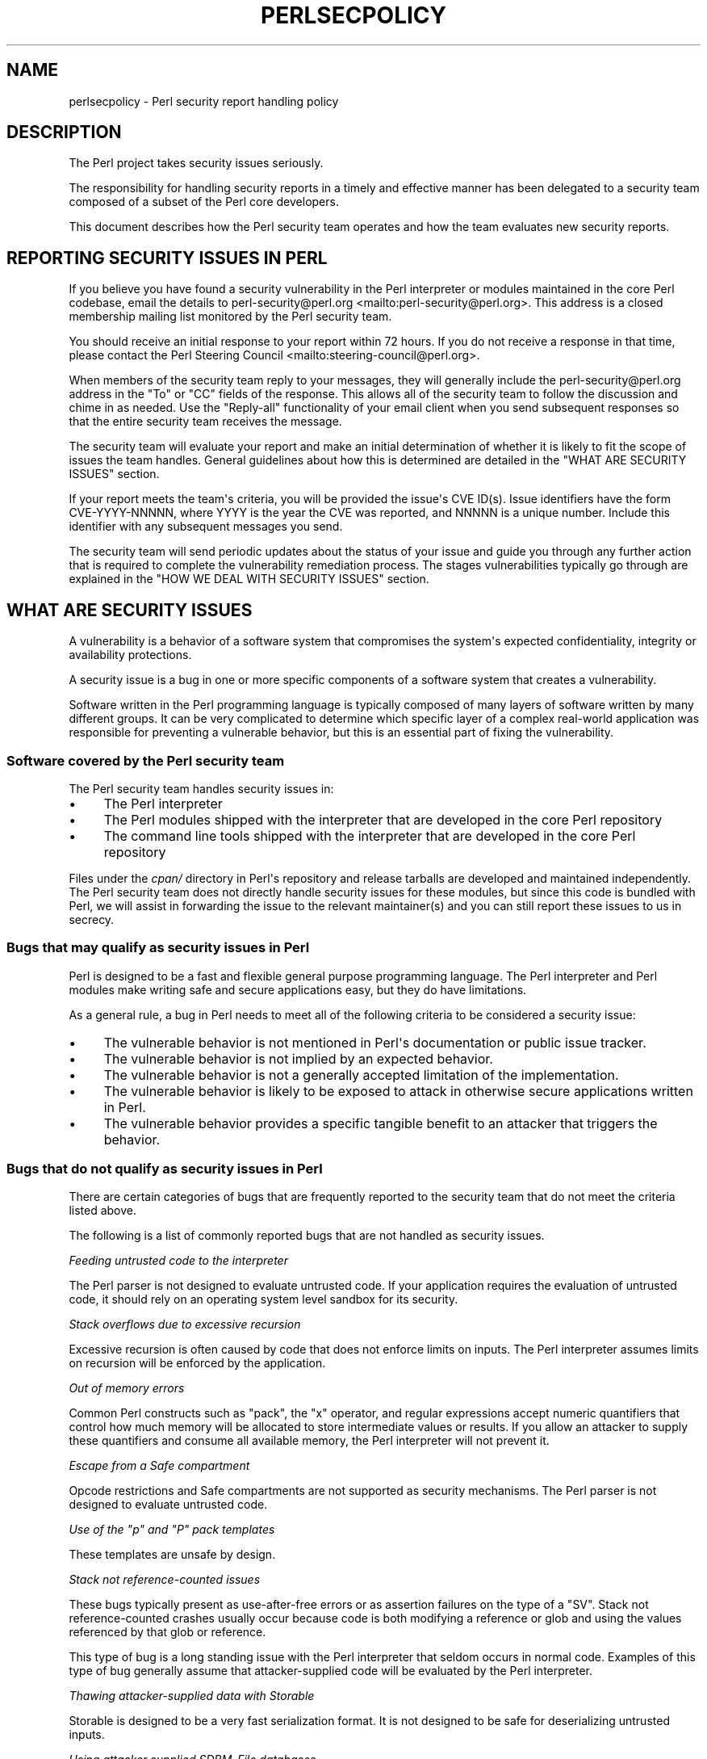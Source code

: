 .\" -*- mode: troff; coding: utf-8 -*-
.\" Automatically generated by Pod::Man v6.0.2 (Pod::Simple 3.45)
.\"
.\" Standard preamble:
.\" ========================================================================
.de Sp \" Vertical space (when we can't use .PP)
.if t .sp .5v
.if n .sp
..
.de Vb \" Begin verbatim text
.ft CW
.nf
.ne \\$1
..
.de Ve \" End verbatim text
.ft R
.fi
..
.\" \*(C` and \*(C' are quotes in nroff, nothing in troff, for use with C<>.
.ie n \{\
.    ds C` ""
.    ds C' ""
'br\}
.el\{\
.    ds C`
.    ds C'
'br\}
.\"
.\" Escape single quotes in literal strings from groff's Unicode transform.
.ie \n(.g .ds Aq \(aq
.el       .ds Aq '
.\"
.\" If the F register is >0, we'll generate index entries on stderr for
.\" titles (.TH), headers (.SH), subsections (.SS), items (.Ip), and index
.\" entries marked with X<> in POD.  Of course, you'll have to process the
.\" output yourself in some meaningful fashion.
.\"
.\" Avoid warning from groff about undefined register 'F'.
.de IX
..
.nr rF 0
.if \n(.g .if rF .nr rF 1
.if (\n(rF:(\n(.g==0)) \{\
.    if \nF \{\
.        de IX
.        tm Index:\\$1\t\\n%\t"\\$2"
..
.        if !\nF==2 \{\
.            nr % 0
.            nr F 2
.        \}
.    \}
.\}
.rr rF
.\"
.\" Required to disable full justification in groff 1.23.0.
.if n .ds AD l
.\" ========================================================================
.\"
.IX Title "PERLSECPOLICY 1"
.TH PERLSECPOLICY 1 2025-05-28 "perl v5.41.13" "Perl Programmers Reference Guide"
.\" For nroff, turn off justification.  Always turn off hyphenation; it makes
.\" way too many mistakes in technical documents.
.if n .ad l
.nh
.SH NAME
perlsecpolicy \- Perl security report handling policy
.SH DESCRIPTION
.IX Header "DESCRIPTION"
The Perl project takes security issues seriously.
.PP
The responsibility for handling security reports in a timely and
effective manner has been delegated to a security team composed
of a subset of the Perl core developers.
.PP
This document describes how the Perl security team operates and
how the team evaluates new security reports.
.SH "REPORTING SECURITY ISSUES IN PERL"
.IX Header "REPORTING SECURITY ISSUES IN PERL"
If you believe you have found a security vulnerability in the Perl
interpreter or modules maintained in the core Perl codebase,
email the details to
perl\-security@perl.org <mailto:perl-security@perl.org>.
This address is a closed membership mailing list monitored by the Perl
security team.
.PP
You should receive an initial response to your report within 72 hours.
If you do not receive a response in that time, please contact
the Perl Steering Council <mailto:steering-council@perl.org>.
.PP
When members of the security team reply to your messages, they will
generally include the perl\-security@perl.org address in the "To" or "CC"
fields of the response. This allows all of the security team to follow
the discussion and chime in as needed. Use the "Reply\-all" functionality
of your email client when you send subsequent responses so that the
entire security team receives the message.
.PP
The security team will evaluate your report and make an initial
determination of whether it is likely to fit the scope of issues the
team handles. General guidelines about how this is determined are
detailed in the "WHAT ARE SECURITY ISSUES" section.
.PP
If your report meets the team\*(Aqs criteria, you will be provided the issue\*(Aqs
CVE ID(s). Issue identifiers have the form CVE\-YYYY\-NNNNN, where YYYY is the
year the CVE was reported, and NNNNN is a unique number. Include this identifier
with any subsequent messages you send.
.PP
The security team will send periodic updates about the status of your
issue and guide you through any further action that is required to complete
the vulnerability remediation process. The stages vulnerabilities typically
go through are explained in the "HOW WE DEAL WITH SECURITY ISSUES"
section.
.SH "WHAT ARE SECURITY ISSUES"
.IX Header "WHAT ARE SECURITY ISSUES"
A vulnerability is a behavior of a software system that compromises the
system\*(Aqs expected confidentiality, integrity or availability protections.
.PP
A security issue is a bug in one or more specific components of a software
system that creates a vulnerability.
.PP
Software written in the Perl programming language is typically composed
of many layers of software written by many different groups. It can be
very complicated to determine which specific layer of a complex real\-world
application was responsible for preventing a vulnerable behavior, but this
is an essential part of fixing the vulnerability.
.SS "Software covered by the Perl security team"
.IX Subsection "Software covered by the Perl security team"
The Perl security team handles security issues in:
.IP \(bu 4
The Perl interpreter
.IP \(bu 4
The Perl modules shipped with the interpreter that are developed in the core
Perl repository
.IP \(bu 4
The command line tools shipped with the interpreter that are developed in the
core Perl repository
.PP
Files under the \fIcpan/\fR directory in Perl\*(Aqs repository and release tarballs are
developed and maintained independently. The Perl security team does not
directly handle security issues for these modules, but since this code is
bundled with Perl, we will assist in forwarding the issue to the relevant
maintainer(s) and you can still report these issues to us in secrecy.
.SS "Bugs that may qualify as security issues in Perl"
.IX Subsection "Bugs that may qualify as security issues in Perl"
Perl is designed to be a fast and flexible general purpose programming
language. The Perl interpreter and Perl modules make writing safe and
secure applications easy, but they do have limitations.
.PP
As a general rule, a bug in Perl needs to meet all of the following
criteria to be considered a security issue:
.IP \(bu 4
The vulnerable behavior is not mentioned in Perl\*(Aqs documentation
or public issue tracker.
.IP \(bu 4
The vulnerable behavior is not implied by an expected behavior.
.IP \(bu 4
The vulnerable behavior is not a generally accepted limitation of
the implementation.
.IP \(bu 4
The vulnerable behavior is likely to be exposed to attack in
otherwise secure applications written in Perl.
.IP \(bu 4
The vulnerable behavior provides a specific tangible benefit
to an attacker that triggers the behavior.
.SS "Bugs that do not qualify as security issues in Perl"
.IX Subsection "Bugs that do not qualify as security issues in Perl"
There are certain categories of bugs that are frequently reported to
the security team that do not meet the criteria listed above.
.PP
The following is a list of commonly reported bugs that are not
handled as security issues.
.PP
\fIFeeding untrusted code to the interpreter\fR
.IX Subsection "Feeding untrusted code to the interpreter"
.PP
The Perl parser is not designed to evaluate untrusted code.
If your application requires the evaluation of untrusted code, it
should rely on an operating system level sandbox for its security.
.PP
\fIStack overflows due to excessive recursion\fR
.IX Subsection "Stack overflows due to excessive recursion"
.PP
Excessive recursion is often caused by code that does
not enforce limits on inputs. The Perl interpreter assumes limits
on recursion will be enforced by the application.
.PP
\fIOut of memory errors\fR
.IX Subsection "Out of memory errors"
.PP
Common Perl constructs such as \f(CW\*(C`pack\*(C'\fR, the \f(CW\*(C`x\*(C'\fR operator,
and regular expressions accept numeric quantifiers that control how
much memory will be allocated to store intermediate values or results.
If you allow an attacker to supply these quantifiers and consume all
available memory, the Perl interpreter will not prevent it.
.PP
\fIEscape from a Safe compartment\fR
.IX Subsection "Escape from a Safe compartment"
.PP
Opcode restrictions and Safe compartments are not supported as
security mechanisms. The Perl parser is not designed to evaluate
untrusted code.
.PP
\fIUse of the \fR\f(CI\*(C`p\*(C'\fR\fI and \fR\f(CI\*(C`P\*(C'\fR\fI pack templates\fR
.IX Subsection "Use of the p and P pack templates"
.PP
These templates are unsafe by design.
.PP
\fIStack not reference\-counted issues\fR
.IX Subsection "Stack not reference-counted issues"
.PP
These bugs typically present as use\-after\-free errors or as assertion
failures on the type of a \f(CW\*(C`SV\*(C'\fR. Stack not reference\-counted
crashes usually occur because code is both modifying a reference or
glob and using the values referenced by that glob or reference.
.PP
This type of bug is a long standing issue with the Perl interpreter
that seldom occurs in normal code. Examples of this type of bug
generally assume that attacker\-supplied code will be evaluated by
the Perl interpreter.
.PP
\fIThawing attacker\-supplied data with Storable\fR
.IX Subsection "Thawing attacker-supplied data with Storable"
.PP
Storable is designed to be a very fast serialization format.
It is not designed to be safe for deserializing untrusted inputs.
.PP
\fIUsing attacker supplied SDBM_File databases\fR
.IX Subsection "Using attacker supplied SDBM_File databases"
.PP
The SDBM_File module is not intended for use with untrusted SDBM
databases.
.PP
\fIBadly encoded UTF\-8 flagged scalars\fR
.IX Subsection "Badly encoded UTF-8 flagged scalars"
.PP
This type of bug occurs when the \f(CW\*(C`:utf8\*(C'\fR PerlIO layer is used to
read badly encoded data, or other mechanisms are used to directly
manipulate the UTF\-8 flag on an SV.
.PP
A badly encoded UTF\-8 flagged SV is not a valid SV. Code that
creates SV\*(Aqs in this fashion is corrupting Perl\*(Aqs internal state.
.PP
\fIIssues that exist only in blead, or in a release candidate\fR
.IX Subsection "Issues that exist only in blead, or in a release candidate"
.PP
The blead branch and Perl release candidates do not receive security
support. Security defects that are present only in pre\-release
versions of Perl are handled through the normal bug reporting and
resolution process.
.PP
\fICPAN modules or other Perl project resources\fR
.IX Subsection "CPAN modules or other Perl project resources"
.PP
The Perl security team is focused on the Perl interpreter and modules
maintained in the core Perl codebase. The team has no special access
to fix CPAN modules, applications written in Perl, Perl project websites,
Perl mailing lists or the Perl IRC servers.
.PP
\fIEmulated POSIX behaviors on Windows systems\fR
.IX Subsection "Emulated POSIX behaviors on Windows systems"
.PP
The Perl interpreter attempts to emulate \f(CW\*(C`fork\*(C'\fR, \f(CW\*(C`system\*(C'\fR, \f(CW\*(C`exec\*(C'\fR
and other POSIX behaviors on Windows systems. This emulation has many
quirks that are extensively documented in Perl\*(Aqs public issue tracker.
Changing these behaviors would cause significant disruption for existing
users on Windows.
.SS "Bugs that require special categorization"
.IX Subsection "Bugs that require special categorization"
Some bugs in the Perl interpreter occur in areas of the codebase that are
both security sensitive and prone to failure during normal usage.
.PP
\fIRegular expressions\fR
.IX Subsection "Regular expressions"
.PP
Untrusted regular expressions are generally safe to compile and match against
with several caveats. The following behaviors of Perl\*(Aqs regular expression
engine are the developer\*(Aqs responsibility to constrain.
.PP
The evaluation of untrusted regular expressions while \f(CW\*(C`use re \*(Aqeval\*(Aq;\*(C'\fR is
in effect is never safe.
.PP
Regular expressions are not guaranteed to compile or evaluate in any specific
finite time frame.
.PP
Regular expressions may consume all available system memory when they are
compiled or evaluated.
.PP
Regular expressions may cause excessive recursion that halts the perl
interpreter.
.PP
As a general rule, do not expect Perl\*(Aqs regular expression engine to
be resistant to denial of service attacks.
.PP
\fIDB_File, ODBM_File, or GDBM_File databases\fR
.IX Subsection "DB_File, ODBM_File, or GDBM_File databases"
.PP
These modules rely on external libraries to interact with database files.
.PP
Bugs caused by reading and writing these file formats are generally caused
by the underlying library implementation and are not security issues in
Perl.
.PP
Bugs where Perl mishandles unexpected valid return values from the underlying
libraries may qualify as security issues in Perl.
.PP
\fIAlgorithmic complexity attacks\fR
.IX Subsection "Algorithmic complexity attacks"
.PP
The perl interpreter is reasonably robust to algorithmic complexity
attacks. It is not immune to them.
.PP
Algorithmic complexity bugs that depend on the interpreter processing
extremely large amounts of attacker supplied data are not generally handled
as security issues.
.PP
See "Algorithmic Complexity Attacks" in perlsec for additional information.
.SH "HOW WE DEAL WITH SECURITY ISSUES"
.IX Header "HOW WE DEAL WITH SECURITY ISSUES"
The Perl security team follows responsible disclosure practices. Security issues
are kept secret until a fix is readily available for most users. This minimizes
inherent risks users face from vulnerabilities in Perl.
.PP
Hiding problems from the users temporarily is a necessary trade\-off to keep
them safe. Hiding problems from users permanently is not the goal.
.PP
When you report a security issue privately to the
perl\-security@perl.org <mailto:perl-security@perl.org> contact address, we
normally expect you to follow responsible disclosure practices in the handling
of the report. If you are unable or unwilling to keep the issue secret until
a fix is available to users you should state this clearly in the initial
report.
.PP
The security team\*(Aqs vulnerability remediation workflow is intended to be as
open and transparent as possible about the state of your security report.
.SS "Perl\*(Aqs vulnerability remediation workflow"
.IX Subsection "Perl's vulnerability remediation workflow"
\fIInitial contact\fR
.IX Subsection "Initial contact"
.PP
New vulnerability reports will receive an initial reply within 72 hours
from the time they arrive at the security team\*(Aqs mailing list. If you do
not receive any response in that time, contact the
Perl Steering Council <mailto:steering-council@perl.org>.
.PP
The initial response sent by the security team will confirm your message was
received and provide an estimated time frame for the security team\*(Aqs
triage analysis.
.PP
\fIInitial triage\fR
.IX Subsection "Initial triage"
.PP
The security team will evaluate the report and determine whether or not
it is likely to meet the criteria for handling as a security issue.
.PP
The security team aims to complete the initial report triage within
two weeks\*(Aq time. Complex issues that require significant discussion or
research may take longer.
.PP
If the security report cannot be reproduced or does not meet the team\*(Aqs
criteria for handling as a security issue, you will be notified by email
and given an opportunity to respond.
.PP
\fICVE assignment\fR
.IX Subsection "CVE assignment"
.PP
Security reports that pass initial triage analysis are turned into CVEs.
When a report progresses to this point, one or more CVEs are reserved by
the security team. Issue identifiers have the form CVE\-YYYY\-NNNNN, where
YYYY is the year the CVE was reported, and NNNNN is a unique number. The
CVE will be used in any subsequent communications about the issue.
.PP
The assignment of these IDs do not confirm that a security report represents
a vulnerability in Perl. Many reports require further analysis to reach that
determination. The vulnerability should not be discussed publicly at this stage.
.PP
An internal ticket will also be opened. These identifiers have the format
perl\-security#NNN or Perl/perl\-security#NNN.
.PP
Issues in the security team\*(Aqs private tracker are used to collect details
about the problem and track progress towards a resolution. These notes and
other details are not made public when the issue is resolved. Keeping the
issue notes private allows the security team to freely discuss attack
methods, attack tools, and other related private issues.
.PP
\fIDevelopment of patches\fR
.IX Subsection "Development of patches"
.PP
Members of the security team will inspect the report and related code in
detail to produce fixes for supported versions of Perl.
.PP
If the team discovers that the reported issue does not meet the team\*(Aqs
criteria at this stage, you will be notified by email and given an
opportunity to respond before the issue is closed.
.PP
The team may discuss potential fixes with you or provide you with
patches for testing purposes during this time frame.
.PP
\fIThe CVE is drafted\fR
.IX Subsection "The CVE is drafted"
.PP
Once an issue is fully confirmed and a potential fix has been found,
the security team will communicate with the
CPAN Security Group CNA <https://security.metacpan.org/>.
.PP
Details like the range of vulnerable Perl versions and identities
of the people that discovered the flaw need to be collected.
.PP
The security team may ask you to clarify the exact name we should use
when crediting discovery of the issue. The
"Vulnerability credit and bounties" section of this document
explains our preferred format for this credit.
.PP
\fIPre\-release notifications\fR
.IX Subsection "Pre-release notifications"
.PP
When the security team is satisfied that the fix for a security issue
is ready to release publicly, a pre\-release notification announcement
is sent to the Openwall Distros List <https://oss-security.openwall.org/wiki/mailing-lists/distros>.
Additional other repackagers are notified.
.PP
NOTE: Any embargoed information sent to the Openwall Distros List
expires within 2 weeks of disclosure to that location.
.PP
This pre\-release announcement includes a list of Perl versions that
are affected by the flaw, an analysis of the risks to users, patches
the security team has produced, and any information about mitigations
or backporting fixes to older versions of Perl that the security team
has available.
.PP
The pre\-release announcement will include a specific target date
when the issue will be announced publicly. The time frame between
the pre\-release announcement and the release date allows redistributors
to prepare and test their own updates and announcements. During this
period the vulnerability details and fixes are embargoed (see "Embargo Period" )
and should not be shared publicly. This "Embargo Period" may be extended further if
problems are discovered during testing.
.PP
You will be sent the portions of pre\-release announcements that are
relevant to the specific issue you reported. This email will include
the target release date. Additional updates will be sent if the
target release date changes.
.PP
\fIPre\-release testing\fR
.IX Subsection "Pre-release testing"
.PP
The Perl security team does not directly produce official Perl
releases. The team releases security fixes by placing commits
in Perl\*(Aqs public git repository and sending announcements.
.PP
Many users and redistributors prefer using official Perl releases
rather than applying patches to an older release. The security
team works with Perl\*(Aqs release managers to make this possible.
.PP
New official releases of Perl are generally produced and tested
on private systems during the pre\-release "Embargo Period".
.PP
\fIRelease of fixes and announcements\fR
.IX Subsection "Release of fixes and announcements"
.PP
The "Embargo Period" ends when the security fixes are committed to Perl\*(Aqs
public git repository. Announcements will be sent to the 
perl5\-porters <https://lists.perl.org/list/perl5-porters.html> and 
oss\-security <https://oss-security.openwall.org/wiki/mailing-lists/oss-security>
mailing lists.
.PP
If official Perl releases are ready, they will be published at this time
and announced on the perl5\-porters <https://lists.perl.org/list/perl5-porters.html>
mailing list.
.PP
The security team will send a follow\-up notification to everyone that
participated in the pre\-release "Embargo Period" once the release process is
finished. Vulnerability reporters and Perl redistributors should not publish
their own announcements or fixes until the Perl security team\*(Aqs release process
is complete.
.SS "Publicly known and zero\-day security issues"
.IX Subsection "Publicly known and zero-day security issues"
The security team\*(Aqs vulnerability remediation workflow assumes that issues
are reported privately and kept secret until they are resolved. This isn\*(Aqt
always the case and information occasionally leaks out before a fix is ready.
.PP
In these situations the team must decide whether operating in secret increases
or decreases the risk to users of Perl. In some cases being open about
the risk a security issue creates will allow users to defend against it,
in other cases calling attention to an unresolved security issue will
make it more likely to be misused.
.PP
\fIZero\-day security issues\fR
.IX Subsection "Zero-day security issues"
.PP
If an unresolved critical security issue in Perl is being actively abused to
attack systems the security team will send out announcements as rapidly as
possible with any mitigations the team has available.
.PP
Perl\*(Aqs public defect tracker will be used to handle the issue so that additional
information, fixes, and CVE IDs are visible to affected users as rapidly as
possible.
.PP
\fIOther leaks of security issue information\fR
.IX Subsection "Other leaks of security issue information"
.PP
Depending on the prominence of the information revealed about a security
issue and the issue\*(Aqs risk of becoming a zero\-day attack, the security team may
skip all or part of its normal remediation workflow.
.PP
If the security team learns of a significant security issue after it has been
identified and resolved in Perl\*(Aqs public issue tracker, the team will
request a CVE ID and send an announcement to inform users.
.SS "Vulnerability credit and bounties"
.IX Subsection "Vulnerability credit and bounties"
The Perl project appreciates the effort security researchers invest in making
Perl safe and secure.
.PP
Since much of this work is hidden from the public, crediting researchers
publicly is an important part of the vulnerability remediation process.
.PP
\fICredits in vulnerability announcements\fR
.IX Subsection "Credits in vulnerability announcements"
.PP
When security issues are fixed we will attempt to credit the specific
researcher(s) that discovered the flaw in our announcements.
.PP
Credits are announced using the researcher\*(Aqs preferred full name.
.PP
If the researcher\*(Aqs contributions were funded by a specific company or
part of an organized vulnerability research project, we will include
a short name for this group at the researcher\*(Aqs request.
.PP
Perl\*(Aqs announcements are written in the English language using the 7bit
ASCII character set to be reproducible in a variety of formats. We
do not include hyperlinks, domain names or marketing material with these
acknowledgments.
.PP
In the event that proper credit for vulnerability discovery cannot be
established or there is a disagreement between the Perl security team
and the researcher about how the credit should be given, it will be
omitted from announcements.
.PP
\fIBounties for Perl vulnerabilities\fR
.IX Subsection "Bounties for Perl vulnerabilities"
.PP
The Perl project is a non\-profit volunteer effort. We do not provide
any monetary rewards for reporting security issues in Perl.
.SS "Embargo Period"
.IX Subsection "Embargo Period"
In the context of Perl\*(Aqs coordinated vulnerability disclosure process, an "embargo"
refers to the period of time during which information about a reported vulnerability
is kept confidential. This embargo begins when a security issue is reported to the
Perl security team and lasts until a fix has been developed and a fix is provided
in a public location.
.PP
The purpose of the embargo is to allow the security team to work on a fix
and prepare a coordinated release without the risk of the vulnerability being
exploited or disclosed prematurely. This helps ensure that users of Perl
and its modules are protected from potential attacks while the security
issue is being addressed.
.PP
Embargo lengths can vary depending on the complexity of the issue and the
time required to develop a fix. The security team will communicate
the expected duration of the embargo to the reporter and any other
parties involved in the process.
.PP
As a goal, the security team aims to keep the total embargo period to less
than 60 days. This may be extended due to the following factors:
.IP \(bu 4
The complexity of the issue
.IP \(bu 4
The time required to develop a fix
.IP \(bu 4
The need for additional testing or validation
.IP \(bu 4
The availability of resources to address the issue
.IP \(bu 4
Public holidays which might affect the ability of end users to apply the fix.
.PP
During this period:
.IP \(bu 4
Details of the vulnerability are shared only with a restricted group of trusted contributors
(such as core maintainers, toolchain maintainers, and packagers), solely for the purpose
of preparing and testing a fix.
.IP \(bu 4
Reporters are asked not to disclose the issue publicly or share details with third parties
until the embargo is lifted.
.IP \(bu 4
The duration of the embargo may vary depending on the severity and complexity of the issue,
but typically lasts until the relevant security patch is released and announced.
.IP \(bu 4
Breaking the embargo — by prematurely disclosing details — undermines the coordinated
disclosure process and can hinder the coordinated effort to protect users effectively.
.PP
The Perl security team strives to resolve vulnerabilities promptly and encourages all parties
to respect the embargo period to help protect users and downstream distributions.
.SS "Example Release Process"
.IX Subsection "Example Release Process"
This section provides an example of how a security issue reported by a third
party might be handled by the Perl security team, from the initial report to
the final release.
.PP
\fIStep 1: Reporting the Vulnerability\fR
.IX Subsection "Step 1: Reporting the Vulnerability"
.PP
A security researcher discovers a vulnerability in the Perl interpreter that
allows an attacker to cause a denial of service under specific conditions. The
researcher emails the details of the issue to
perl\-security@perl.org <mailto:perl-security@perl.org>, including a
proof\-of\-concept script and a description of the impact.
.PP
\fIStep 2: Initial Response\fR
.IX Subsection "Step 2: Initial Response"
.PP
Within 72 hours, the security team acknowledges receipt of the report and
confirms that the issue is under investigation. The researcher is informed of
the expected timeline for triage.
.PP
\fIStep 3: Initial Triage\fR
.IX Subsection "Step 3: Initial Triage"
.PP
The security team reproduces the issue using the provided proof\-of\-concept and
determines that it meets the criteria for handling as a security issue. One or
more CVEs are reserved in coordination with the
CPAN Security Group CNA <https://security.metacpan.org/2025/02/25/cpansec-is-cna-for-perl-and-cpan.html>.
The team notifies the researcher referencing the CVE IDs.
.PP
\fIStep 4: Development of a Fix\fR
.IX Subsection "Step 4: Development of a Fix"
.PP
The security team analyzes the affected code and develops a patch to address
the vulnerability. The patch is tested against various scenarios to ensure it
resolves the issue without introducing regressions. The researcher is invited
to test the patch privately and provide feedback.
.PP
\fIStep 5: Pre\-Release Notification\fR
.IX Subsection "Step 5: Pre-Release Notification"
.PP
The security team prepares a pre\-release notification, including details of
the vulnerability, the affected Perl versions, and the patch. This notification
is sent to major redistributors of Perl under embargo, giving them time to
prepare their own updates.
.PP
\fIStep 6: Pre\-Release Testing\fR
.IX Subsection "Step 6: Pre-Release Testing"
.PP
During the remaining embargo period, pre\-notified redistributors prepare packages
for release and test the patch to ensure compatibility with their systems.
.PP
\fIStep 7: Public Release\fR
.IX Subsection "Step 7: Public Release"
.PP
On the scheduled release date, the patch is committed to Perl\*(Aqs public git
repository. An official announcement is sent to the
perl5\-porters <https://lists.perl.org/list/perl5-porters.html> and
oss\-security <https://oss-security.openwall.org/wiki/mailing-lists/oss-security>
mailing lists. If applicable, a new Perl release containing the fix is
published.
.PP
The security team will notify CPAN Security Group CNA to publish the CVE.
.PP
\fIStep 8: Vendor and Third\-Party Updates\fR
.IX Subsection "Step 8: Vendor and Third-Party Updates"
.PP
Vendors and third\-party maintainers incorporate the patch or updated Perl
release into their distributions. The security team follows up with all
parties involved to ensure the issue is resolved and users are protected.

